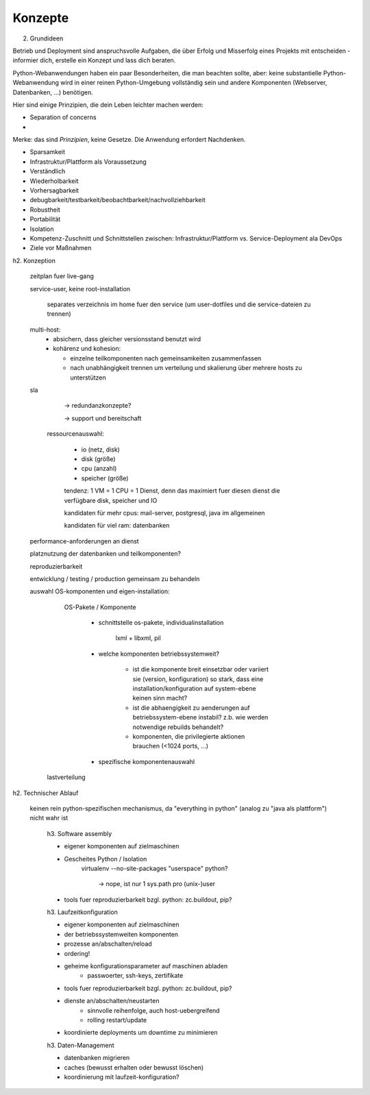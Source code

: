 ========
Konzepte
========

.. glossary::

   Metakonfiguration
    Diese Konfiguration definiert **nicht** die Komponenten im Einzelnen
    (Modelling in depth) sondern einen gemeinsamen Service. 
   *Modelling in depth*
    Jede Komponente kann mit einem pasenden Werkzeug, z.B. zc.buildout konfiguriert werden.
   Service
    Ein Service setzt sich zusammen aus mehreren Komponenten, die auf verschiedene Hosts verteilt sein können. 
   Komponente
    Für Komponenten stehen zumindest folgende Methoden zur Verfügung:

    - Konfigurieren
    - Überprüfen
    - Aktualisieren

2. Grundideen


Betrieb und Deployment sind anspruchsvolle Aufgaben, die über Erfolg und
Misserfolg eines Projekts mit entscheiden - informier dich, erstelle ein
Konzept und lass dich beraten.

Python-Webanwendungen haben ein paar Besonderheiten, die man beachten sollte,
aber: keine substantielle Python-Webanwendung wird in einer reinen
Python-Umgebung vollständig sein und andere Komponenten (Webserver,
Datenbanken, ...) benötigen.

Hier sind einige Prinzipien, die dein Leben leichter machen
werden:

* Separation of concerns
* 


Merke: das sind *Prinzipien*, keine Gesetze. Die Anwendung erfordert
Nachdenken.



* Sparsamkeit
* Infrastruktur/Plattform als Voraussetzung
* Verständlich
* Wiederholbarkeit
* Vorhersagbarkeit
* debugbarkeit/testbarkeit/beobachtbarkeit/nachvollziehbarkeit
* Robustheit
* Portabilität
* Isolation
* Kompetenz-Zuschnitt und Schnittstellen zwischen: Infrastruktur/Plattform vs. Service-Deployment ala DevOps
* Ziele vor Maßnahmen

h2. Konzeption

  zeitplan fuer live-gang

  service-user, keine root-installation

        separates verzeichnis im home fuer den service (um user-dotfiles und
        die service-dateien zu trennen)

  multi-host:
    - absichern, dass gleicher versionsstand benutzt wird

    - kohärenz und kohesion:

      - einzelne teilkomponenten nach gemeinsamkeiten zusammenfassen
      - nach unabhängigkeit trennen um verteilung und skalierung über mehrere
        hosts zu unterstützen

  sla

    -> redundanzkonzepte?

    -> support und bereitschaft

   ressourcenauswahl:

     - io (netz, disk)
     - disk (größe)
     - cpu (anzahl)
     - speicher (größe)

     tendenz: 1 VM = 1 CPU = 1 Dienst, denn das maximiert fuer diesen dienst
     die verfügbare disk, speicher und IO

     kandidaten für mehr cpus: mail-server, postgresql, java im allgemeinen

     kandidaten für viel ram: datenbanken

  performance-anforderungen an dienst

  platznutzung der datenbanken und teilkomponenten?

  reproduzierbarkeit

  entwicklung / testing / production gemeinsam zu behandeln

  auswahl OS-komponenten und eigen-installation:

      OS-Pakete / Komponente

        - schnittstelle os-pakete, individualinstallation

            lxml + libxml, pil

        - welche komponenten betriebssystemweit?

            - ist die komponente breit einsetzbar oder variiert sie (version,
              konfiguration) so stark, dass eine installation/konfiguration auf system-ebene keinen sinn macht?

            - ist die abhaengigkeit zu aenderungen auf betriebssystem-ebene instabil?
              z.b. wie werden notwendige rebuilds behandelt?

            - komponenten, die privilegierte aktionen brauchen (<1024 ports, ...)

        - spezifische komponentenauswahl


    lastverteilung



h2. Technischer Ablauf

  keinen rein python-spezifischen mechanismus, da "everything in python"
  (analog zu "java als plattform") nicht wahr ist

    h3. Software assembly

    - eigener komponenten auf zielmaschinen

    - Gescheites Python / Isolation
        virtualenv --no-site-packages
        "userspace" python?
            -> nope, ist nur 1 sys.path pro (unix-)user

    - tools fuer reproduzierbarkeit bzgl. python: zc.buildout, pip?

    h3. Laufzeitkonfiguration

    - eigener komponenten auf zielmaschinen
    - der betriebssystemweiten komponenten
    - prozesse an/abschalten/reload
    - ordering!
    - geheime konfigurationsparameter auf maschinen abladen
        - passwoerter, ssh-keys, zertifikate
    - tools fuer reproduzierbarkeit bzgl. python: zc.buildout, pip?
    - dienste an/abschalten/neustarten
        - sinnvolle reihenfolge, auch host-uebergreifend
        - rolling restart/update
    - koordinierte deployments um downtime zu minimieren

    h3. Daten-Management

    - datenbanken migrieren
    - caches (bewusst erhalten oder bewusst löschen)
    - koordinierung mit laufzeit-konfiguration?

